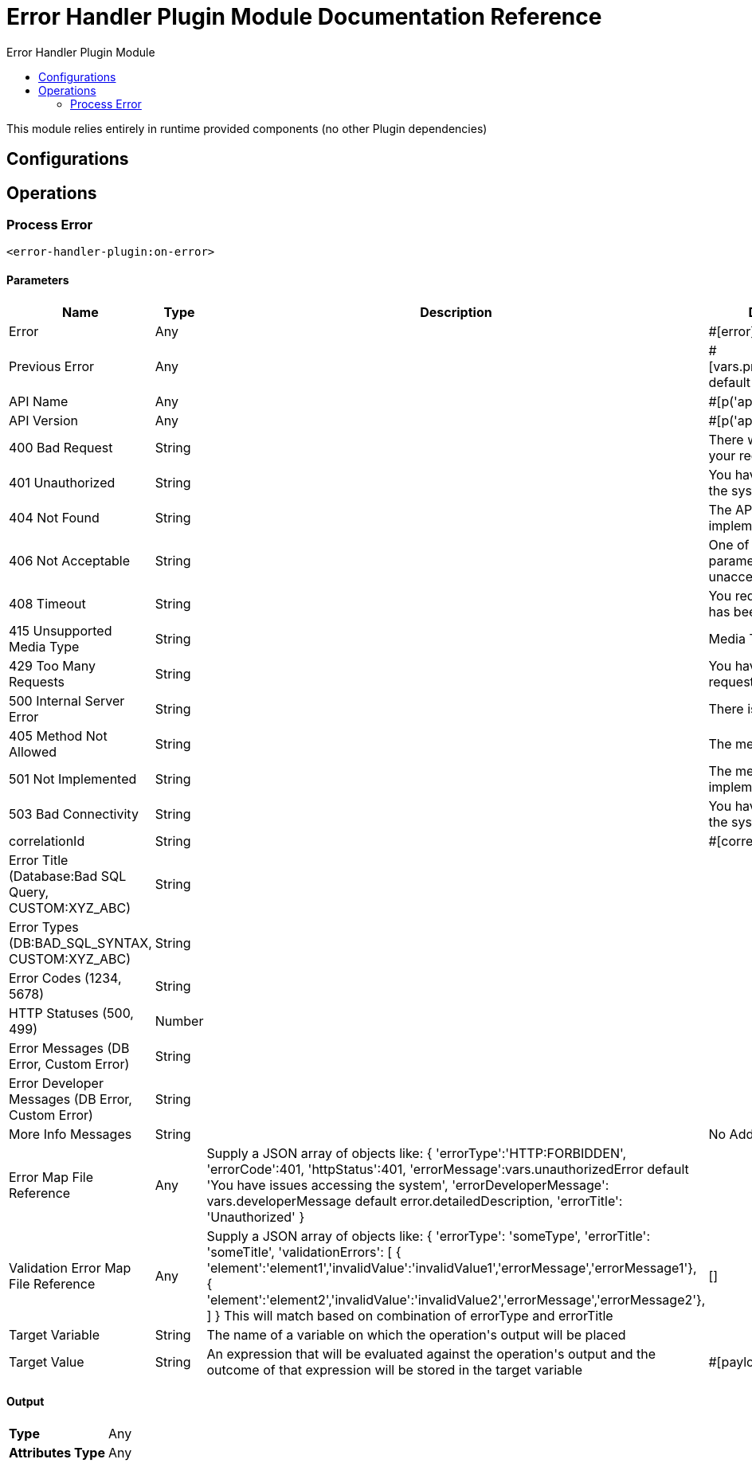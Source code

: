 :toc:               left
:toc-title:         Error Handler Plugin Module
:toclevels:         2
:last-update-label!:
:docinfo:
:source-highlighter: coderay
:icons: font


= Error Handler Plugin Module Documentation Reference

+++
This module relies entirely in runtime provided components (no other Plugin dependencies)
+++


== Configurations

== Operations

[[on-error]]
=== Process Error
`<error-handler-plugin:on-error>`


==== Parameters
[cols=".^20%,.^20%,.^35%,.^20%,^.^5%", options="header"]
|======================
| Name | Type | Description | Default Value | Required
| Error a| Any |  |  +++#[error]+++ | {nbsp}
| Previous Error a| Any |  |  +++#[vars.previousErrorsDetails default []]+++ | {nbsp}
| API Name a| Any |  |  +++#[p('api.name')]+++ | {nbsp}
| API Version a| Any |  |  +++#[p('api.version')]+++ | {nbsp}
| 400 Bad Request a| String |  |  +++There was an issue with your request message.+++ | {nbsp}
| 401 Unauthorized a| String |  |  +++You have issues accessing the system+++ | {nbsp}
| 404 Not Found a| String |  |  +++The API has not been implemented+++ | {nbsp}
| 406 Not Acceptable a| String |  |  +++One of the request or parameters is unacceptable+++ | {nbsp}
| 408 Timeout a| String |  |  +++You request to the server has been timed-out+++ | {nbsp}
| 415 Unsupported Media Type a| String |  |  +++Media Type not supported+++ | {nbsp}
| 429 Too Many Requests a| String |  |  +++You have made too many requests to the server+++ | {nbsp}
| 500 Internal Server Error a| String |  |  +++There is a server issue+++ | {nbsp}
| 405 Method Not Allowed a| String |  |  +++The method is not allowed+++ | {nbsp}
| 501 Not Implemented a| String |  |  +++The method has not been implemented+++ | {nbsp}
| 503 Bad Connectivity a| String |  |  +++You have issues accessing the system+++ | {nbsp}
| correlationId a| String |  |  +++#[correlationId]+++ | {nbsp}
| Error Title (Database:Bad SQL Query, CUSTOM:XYZ_ABC) a| String |  |  ++++++ | {nbsp}
| Error Types (DB:BAD_SQL_SYNTAX, CUSTOM:XYZ_ABC) a| String |  |  ++++++ | {nbsp}
| Error Codes (1234, 5678) a| String |  |  ++++++ | {nbsp}
| HTTP Statuses (500, 499) a| Number |  |  ++++++ | {nbsp}
| Error Messages (DB Error, Custom Error) a| String |  |  ++++++ | {nbsp}
| Error Developer Messages (DB Error, Custom Error) a| String |  |  ++++++ | {nbsp}
| More Info Messages a| String |  |  +++No Additional Info+++ | {nbsp}
| Error Map File Reference a| Any |  +++Supply a JSON array of objects like:      {      'errorType':'HTTP:FORBIDDEN',      'errorCode':401,      'httpStatus':401,      'errorMessage':vars.unauthorizedError default 'You have issues accessing the system',      'errorDeveloperMessage': vars.developerMessage default error.detailedDescription,      'errorTitle': 'Unauthorized'     }+++ |  ++++++ | {nbsp}
| Validation Error Map File Reference a| Any |  +++Supply a JSON array of objects like:      {      'errorType': 'someType',      'errorTitle': 'someTitle',      'validationErrors': [       { 'element':'element1','invalidValue':'invalidValue1','errorMessage','errorMessage1'},       { 'element':'element2','invalidValue':'invalidValue2','errorMessage','errorMessage2'},      ]     } This will match based on combination of errorType and errorTitle+++ |  +++[]+++ | {nbsp}
| Target Variable a| String |  +++The name of a variable on which the operation's output will be placed+++ |  | {nbsp}
| Target Value a| String |  +++An expression that will be evaluated against the operation's output and the outcome of that expression will be stored in the target variable+++ |  +++#[payload]+++ | {nbsp}
|======================

==== Output
[cols=".^50%,.^50%"]
|======================
| *Type* a| Any
| *Attributes Type* a| Any
|======================





